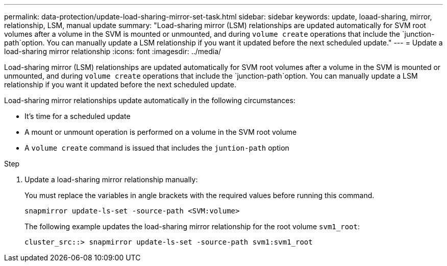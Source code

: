 ---
permalink: data-protection/update-load-sharing-mirror-set-task.html
sidebar: sidebar
keywords: update, loaad-sharing, mirror, relationship, LSM, manual update
summary: "Load-sharing mirror (LSM) relationships are updated automatically for SVM root volumes after a volume in the SVM is mounted or unmounted, and during `volume create` operations that include the `junction-path`option. You can manually update a LSM relationship if you want it updated before the next scheduled update."
---
= Update a load-sharing mirror relationship
:icons: font
:imagesdir: ../media/

[.lead]
Load-sharing mirror (LSM) relationships are updated automatically for SVM root volumes after a volume in the SVM is mounted or unmounted, and during `volume create` operations that include the `junction-path`option. You can manually update a LSM relationship if you want it updated before the next scheduled update.

Load-sharing mirror relationships update automatically in the following circumstances:

* It's time for a scheduled update
* A mount or unmount operation is performed on a volume in the SVM root volume
* A `volume create` command is issued that includes the `juntion-path` option

.Step

. Update a load-sharing mirror relationship manually:
+
You must replace the variables in angle brackets with the required values before running this command.
+
[source, cli]
----
snapmirror update-ls-set -source-path <SVM:volume>
----
+
The following example updates the load-sharing mirror relationship for the root volume `svm1_root`:
+
----
cluster_src::> snapmirror update-ls-set -source-path svm1:svm1_root
----

// 2023-Sept-21, issue# 1108
// 2022-4-20, issue #461 
